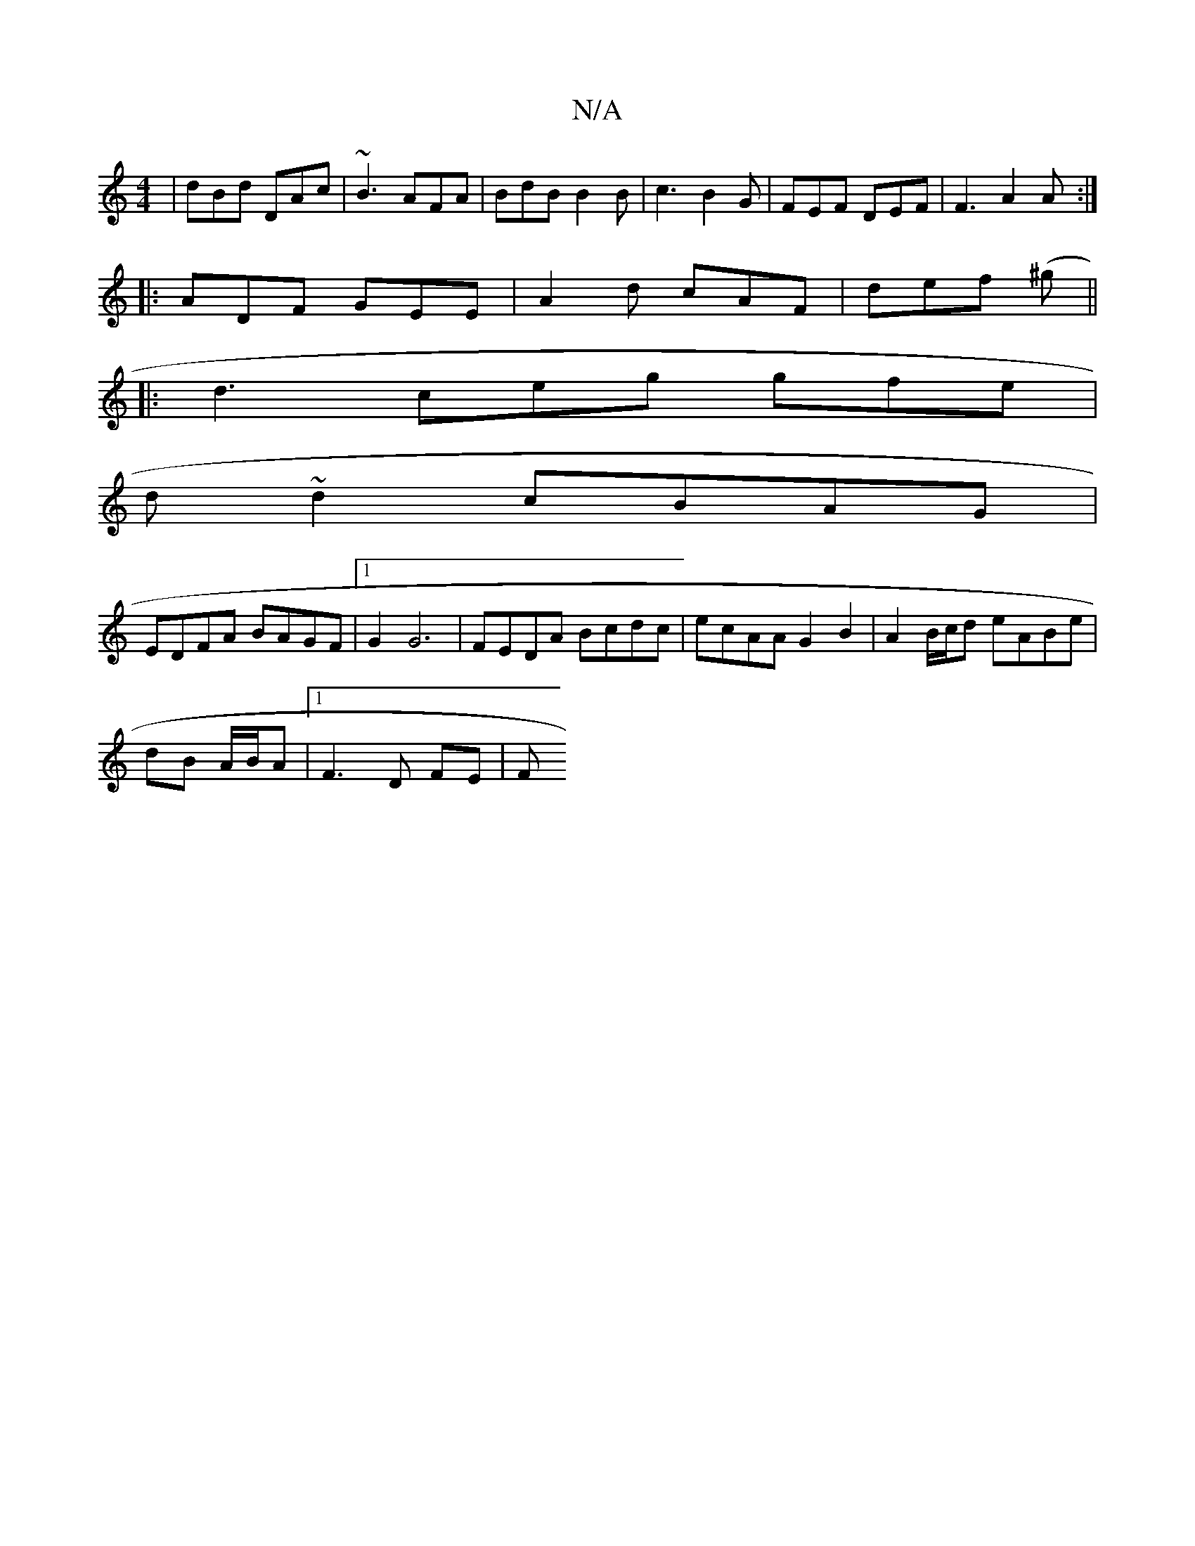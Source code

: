 X:1
T:N/A
M:4/4
R:N/A
K:Cmajor
 | dBd DAc | ~B3 AFA | BdB B2 B | c3 B2 G | FEF DEF |F3 A2A :|
|:ADF GEE|A2d cAF|def (^g||
|: d3 ceg gfe|
d ~d2 cBAG|
EDFA BAGF |1 G2 G6 | FEDA Bcdc|ecAA G2 B2 | A2 B/c/d eABe|
dB A/B/A |1 F3 D FE | F